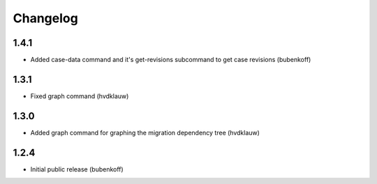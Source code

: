 Changelog
=========

1.4.1
-----

* Added case-data command and it's get-revisions subcommand to get case revisions (bubenkoff)

1.3.1
-----

* Fixed graph command (hvdklauw)

1.3.0
-----

* Added graph command for graphing the migration dependency tree (hvdklauw)

1.2.4
-----

* Initial public release (bubenkoff)
